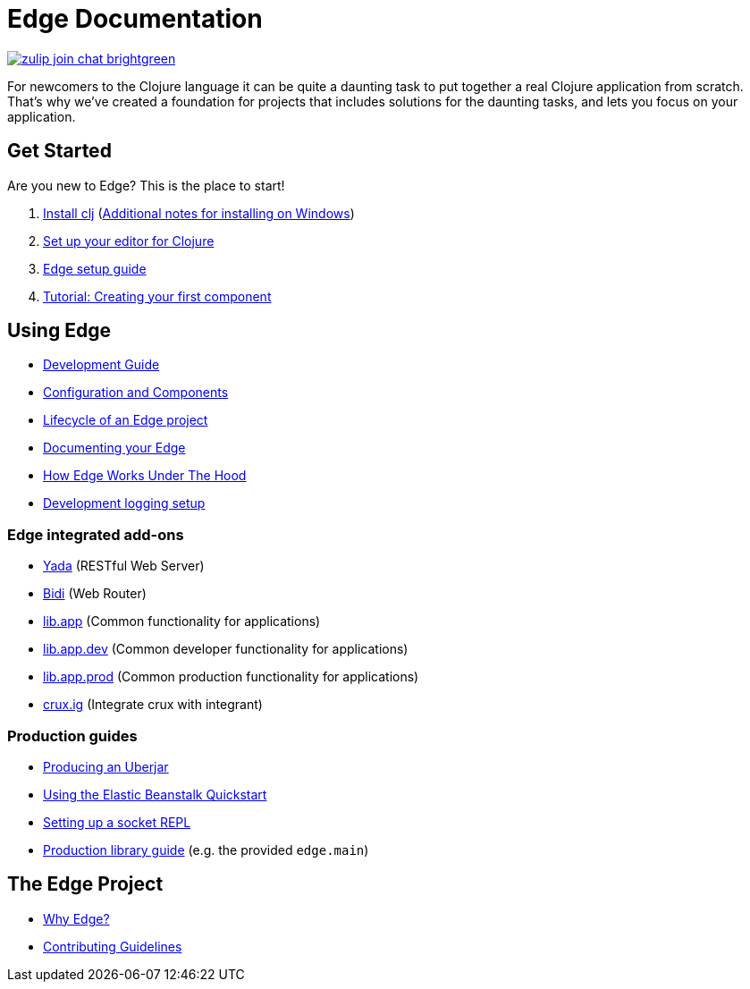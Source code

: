 = Edge Documentation

link:https://clojurians.zulipchat.com/#narrow/stream/151045-JUXT[image:https://img.shields.io/badge/zulip-join_chat-brightgreen.svg[]]

For newcomers to the Clojure language it can be quite a daunting task to put together a real Clojure application from scratch.
That's why we've created a foundation for projects that includes solutions for the daunting tasks, and lets you focus on your application.

== Get Started

Are you new to Edge?
This is the place to start!

. link:https://clojure.org/guides/getting_started[Install clj] (<<windows.adoc#,Additional notes for installing on Windows>>)
. <<editor.adoc#,Set up your editor for Clojure>>
. <<setup.adoc#,Edge setup guide>>
. <<first-component.adoc#,Tutorial: Creating your first component>>

== Using Edge

* <<dev-guide.adoc#,Development Guide>>
* <<configuration-components.adoc#,Configuration and Components>>
* <<lifecycle.adoc#,Lifecycle of an Edge project>>
* <<documentation.adoc#,Documenting your Edge>>
* <<under-the-hood.adoc#,How Edge Works Under The Hood>>
* <<dev-logging.adoc#,Development logging setup>>

=== Edge integrated add-ons

* <<built-in-libraries.adoc#yada,Yada>> (RESTful Web Server)
* <<built-in-libraries.adoc#bidi,Bidi>> (Web Router)
* <<built-in-libraries.adoc#lib.app,lib.app>> (Common functionality for applications)
* <<built-in-libraries.adoc#lib.app.dev,lib.app.dev>> (Common developer functionality for applications)
* <<built-in-libraries.adoc#lib.app.prod,lib.app.prod>> (Common production functionality for applications)
* <<built-in-libraries.adoc#crux.ig,crux.ig>> (Integrate crux with integrant)

=== Production guides

* <<uberjar.adoc#,Producing an Uberjar>>
* <<elastic-beanstalk.adoc#,Using the Elastic Beanstalk Quickstart>>
* <<socket-repl.adoc#,Setting up a socket REPL>>
* <<built-in-libraries.adoc#lib.app.prod,Production library guide>> (e.g. the provided `edge.main`)

== The Edge Project

* <<why-edge.adoc#,Why Edge?>>
* <<guidelines.adoc#,Contributing Guidelines>>
//* Getting help
//* How to get involved
//* License
